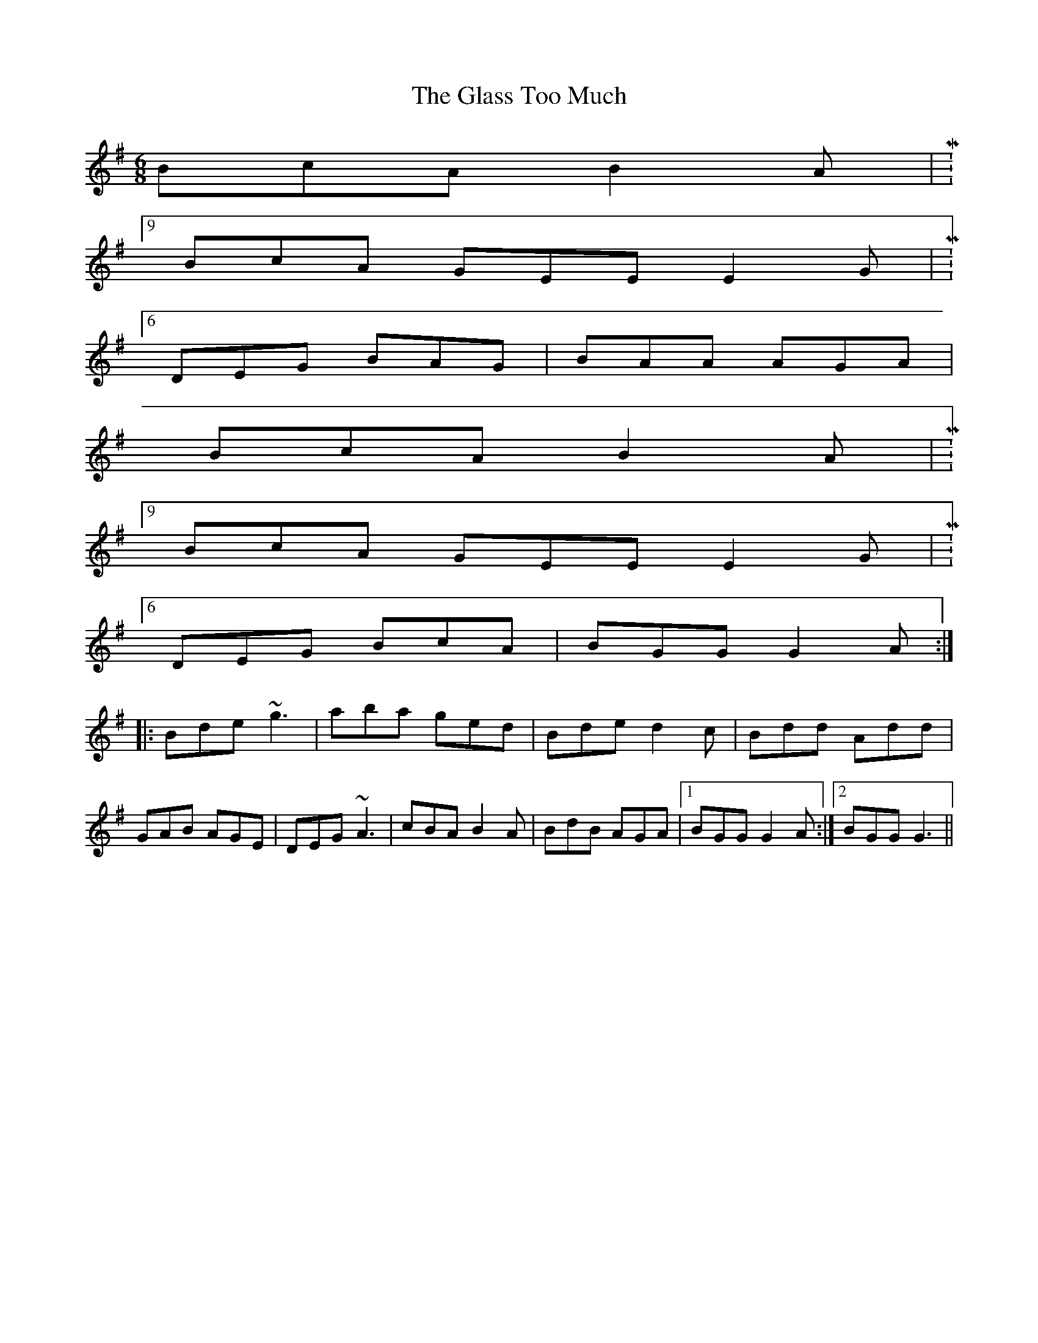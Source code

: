 X: 15394
T: Glass Too Much, The
R: jig
M: 6/8
K: Gmajor
BcA B2A|M:9/8
BcA GEE E2G|M:6/8
DEG BAG|BAA AGA|
BcA B2A|M:9/8
BcA GEE E2G|M:6/8
DEG BcA|BGG G2A:|
|:Bde ~g3|aba ged|Bde d2c|Bdd Add|
GAB AGE|DEG ~A3|cBA B2A|BdB AGA|1 BGG G2A:|2 BGG G3||

